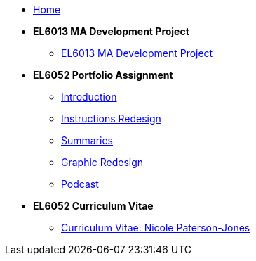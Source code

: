 

* xref:home::index.adoc[Home]

* [.separated]#**EL6013 MA Development Project**#
** xref:home:learning:attachment$Final_Project/index.html[EL6013 MA Development Project]

* [.separated]#**EL6052 Portfolio Assignment**#
** xref:portfolio:index.adoc[Introduction]
** xref:portfolio:art1_redesign_cup_instr.adoc[Instructions Redesign]
** xref:portfolio:art2_summary.adoc[Summaries]
** xref:portfolio:art3_graphic_redesign.adoc[Graphic Redesign]
** xref:portfolio:art4_podcast.adoc[Podcast]

* [.separated]#**EL6052 Curriculum Vitae**#
** https://ulcampus.sharepoint.com/sites/ULStudentCV/Shared%20Documents/Forms/AllItems.aspx?id=%2Fsites%2FULStudentCV%2FShared%20Documents%2FGeneral%2FNPJ%20skills%20based%20CV%20April%202024%2Epdf&parent=%2Fsites%2FULStudentCV%2FShared%20Documents%2FGeneral&p=true&ga=1[Curriculum Vitae: Nicole Paterson-Jones]

////
* [.separated]#**test_slide1**#
** xref:home:portfolio:attachment$Lesson1/index.html[Lesson1]

* [.separated]#**EL6082 Reflective Writing Blog Assignment**#
** xref:blog:index.adoc[Reflective Writing Blog]
////

